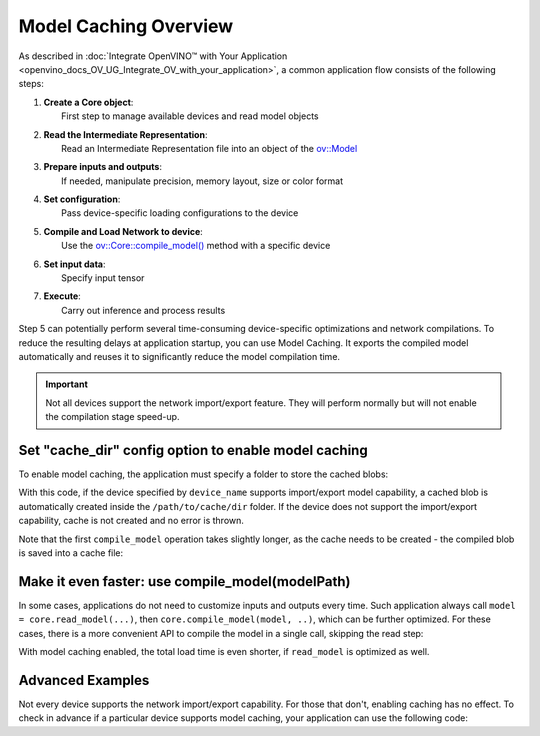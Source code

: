 .. {#openvino_docs_OV_UG_Model_caching_overview}

Model Caching Overview
======================


.. meta::
   :description: Enabling model caching to export compiled model
                 automatically and reusing it can significantly
                 reduce duration of model compilation on application startup.


As described in :doc:`Integrate OpenVINO™ with Your Application <openvino_docs_OV_UG_Integrate_OV_with_your_application>`,
a common application flow consists of the following steps:

1. | **Create a Core object**:
   |   First step to manage available devices and read model objects
2. | **Read the Intermediate Representation**:
   |   Read an Intermediate Representation file into an object of the `ov::Model <classov_1_1Model.html#doxid-classov-1-1-model>`__
3. | **Prepare inputs and outputs**:
   |   If needed, manipulate precision, memory layout, size or color format
4. | **Set configuration**:
   |   Pass device-specific loading configurations to the device
5. | **Compile and Load Network to device**:
   |   Use the `ov::Core::compile_model() <classov_1_1Core.html#doxid-classov-1-1-core-1a46555f0803e8c29524626be08e7f5c5a>`__ method with a specific device
6. | **Set input data**:
   |   Specify input tensor
7. | **Execute**:
   |   Carry out inference and process results

Step 5 can potentially perform several time-consuming device-specific optimizations and network compilations.
To reduce the resulting delays at application startup, you can use Model Caching. It exports the compiled model
automatically and reuses it to significantly reduce the model compilation time.

.. important::

   Not all devices support the network import/export feature. They will perform normally but will not
   enable the compilation stage speed-up.


Set "cache_dir" config option to enable model caching
+++++++++++++++++++++++++++++++++++++++++++++++++++++

To enable model caching, the application must specify a folder to store the cached blobs:

.. tab-set::

   .. tab-item:: Python
      :sync: py

      .. doxygensnippet:: docs/snippets/ov_caching.py
         :language: py
         :fragment: [ov:caching:part0]

   .. tab-item:: C++
      :sync: cpp

      .. doxygensnippet:: docs/snippets/ov_caching.cpp
         :language: cpp
         :fragment: [ov:caching:part0]


With this code, if the device specified by ``device_name`` supports import/export model capability,
a cached blob is automatically created inside the ``/path/to/cache/dir`` folder.
If the device does not support the import/export capability, cache is not created and no error is thrown.

Note that the first ``compile_model`` operation takes slightly longer, as the cache needs to be created -
the compiled blob is saved into a cache file:

.. image:: _static/images/caching_enabled.svg


Make it even faster: use compile_model(modelPath)
+++++++++++++++++++++++++++++++++++++++++++++++++++

In some cases, applications do not need to customize inputs and outputs every time. Such application always
call ``model = core.read_model(...)``, then ``core.compile_model(model, ..)``, which can be further optimized.
For these cases, there is a more convenient API to compile the model in a single call, skipping the read step:

.. tab-set::

   .. tab-item:: Python
      :sync: py

      .. doxygensnippet:: docs/snippets/ov_caching.py
         :language: py
         :fragment: [ov:caching:part1]

   .. tab-item:: C++
      :sync: cpp

      .. doxygensnippet:: docs/snippets/ov_caching.cpp
         :language: cpp
         :fragment: [ov:caching:part1]


With model caching enabled, the total load time is even shorter, if ``read_model`` is optimized as well.

.. tab-set::

   .. tab-item:: Python
      :sync: py

      .. doxygensnippet:: docs/snippets/ov_caching.py
         :language: py
         :fragment: [ov:caching:part2]

   .. tab-item:: C++
      :sync: cpp

      .. doxygensnippet:: docs/snippets/ov_caching.cpp
         :language: cpp
         :fragment: [ov:caching:part2]


.. image:: _static/images/caching_times.svg

Advanced Examples
++++++++++++++++++++

Not every device supports the network import/export capability. For those that don't, enabling caching has no effect.
To check in advance if a particular device supports model caching, your application can use the following code:

.. tab-set::

   .. tab-item:: Python
      :sync: py

      .. doxygensnippet:: docs/snippets/ov_caching.py
         :language: py
         :fragment: [ov:caching:part3]

   .. tab-item:: C++
      :sync: cpp

      .. doxygensnippet:: docs/snippets/ov_caching.cpp
         :language: cpp
         :fragment: [ov:caching:part3]

